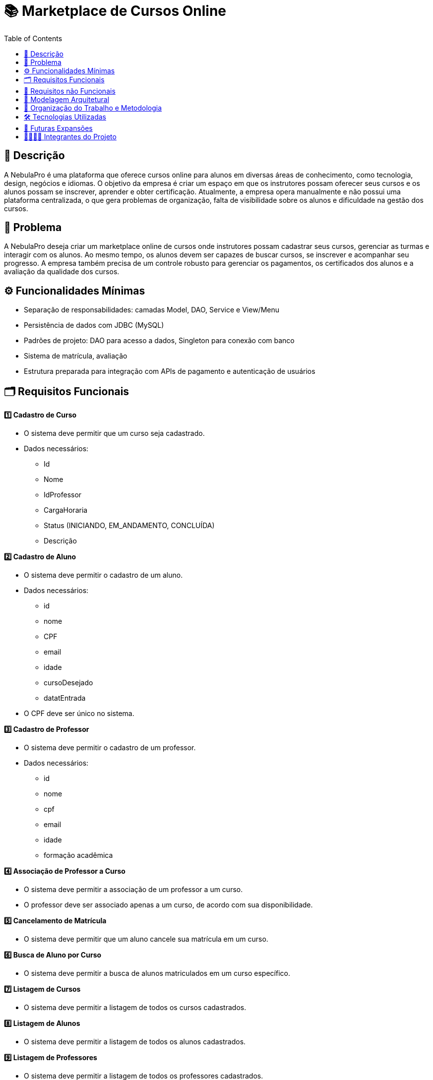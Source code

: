= 📚 Marketplace de Cursos Online
:icons: font
:toc: left
:toclevels: 2

== 📝 Descrição
A NebulaPro é uma plataforma que oferece cursos online para alunos em diversas áreas de conhecimento, como tecnologia, design, negócios e idiomas. O objetivo da empresa é criar um espaço em que os instrutores possam oferecer seus cursos e os alunos possam se inscrever, aprender e obter certificação. Atualmente, a empresa opera manualmente e não possui uma plataforma centralizada, o que gera problemas de organização, falta de visibilidade sobre os alunos e dificuldade na gestão dos cursos.

== 🎯 Problema
A NebulaPro deseja criar um marketplace online de cursos onde instrutores possam cadastrar seus cursos, gerenciar as turmas e interagir com os alunos. Ao mesmo tempo, os alunos devem ser capazes de buscar cursos, se inscrever e acompanhar seu progresso. A empresa também precisa de um controle robusto para gerenciar os pagamentos, os certificados dos alunos e a avaliação da qualidade dos cursos.

== ⚙️ Funcionalidades Mínimas

* Separação de responsabilidades: camadas Model, DAO, Service e View/Menu
* Persistência de dados com JDBC (MySQL)
* Padrões de projeto: DAO para acesso a dados, Singleton para conexão com banco
* Sistema de matrícula, avaliação
* Estrutura preparada para integração com APIs de pagamento e autenticação de usuários

== 🗂️ Requisitos Funcionais

**1️⃣ Cadastro de Curso**

*   O sistema deve permitir que um curso seja cadastrado.

*   Dados necessários: 
          ** Id 
          ** Nome
          ** IdProfessor
          ** CargaHoraria
          ** Status (INICIANDO, EM_ANDAMENTO, CONCLUÍDA)
          ** Descrição

**2️⃣ Cadastro de Aluno**

*  O sistema deve permitir o cadastro de um aluno.

*  Dados necessários: 
          ** id
          ** nome
          ** CPF
          ** email
          ** idade
          ** cursoDesejado
          ** datatEntrada

*  O CPF deve ser único no sistema.

**3️⃣ Cadastro de Professor**

* O sistema deve permitir o cadastro de um professor.

* Dados necessários: 
           ** id
           ** nome
           ** cpf
           ** email
           ** idade
           ** formação acadêmica

**4️⃣ Associação de Professor a Curso**

* O sistema deve permitir a associação de um professor a um curso.

* O professor deve ser associado apenas a um curso, de acordo com sua disponibilidade.

**5️⃣ Cancelamento de Matrícula**

* O sistema deve permitir que um aluno cancele sua matrícula em um curso.

**6️⃣ Busca de Aluno por Curso**

* O sistema deve permitir a busca de alunos matriculados em um curso específico.

**7️⃣ Listagem de Cursos**

* O sistema deve permitir a listagem de todos os cursos cadastrados.

**8️⃣ Listagem de Alunos**

* O sistema deve permitir a listagem de todos os alunos cadastrados.

**9️⃣ Listagem de Professores**

* O sistema deve permitir a listagem de todos os professores cadastrados.

**1️⃣0️⃣ Matrícula de Aluno em Curso**

* O sistema deve permitir que um aluno se matricule em um curso, gerando uma “nota” mostrando que está matriculado.

== 🔐 Requisitos não Funcionais

** 🧠 Desempenho 

* O sistema deve responder às consultas (ex: listagem de cursos) em até 2 segundos.

* As operações de cadastro e matrícula devem ser concluídas em no máximo 3 segundos.

** 🔒 Segurança 

* O sistema deve validar todas as entradas para evitar injeções SQL.

* As senhas dos usuários devem ser armazenadas de forma segura (ex: com hash).

** ⚙️ Confiabilidade 

* O sistema deve manter os dados consistentes mesmo em caso de falhas.

* Deve haver tratamento de erros com mensagens amigáveis para o usuário.

** 🧩 Manutenibilidade 

* O código deve seguir a organização em camadas (Model, DAO, Service, View).

* O uso de padrões de projeto (DAO, Singleton) deve ser aplicado corretamente.

** 💻 Usabilidade 

* A interface deve ser simples e intuitiva para alunos e professores.

* As mensagens exibidas devem ser claras e fáceis de entender.

** 🔄 Portabilidade 

* O sistema deve ser compatível com Java 17+ e MySQL 8+.

* Deve funcionar em diferentes sistemas operacionais (Windows, Linux, MacOS).

** 🚀 Escalabilidade (para futuras versões) 

* A arquitetura deve permitir a integração futura com API REST.

* O sistema deve estar preparado para integração com APIs de pagamento e autenticação.

== 🏡 Modelagem Arquitetural
**Diagrama de Classe**

image::diagramaClasse.jpg[alt=Diagrama, width=200px]

== 💼 Organização do Trabalho e Metodologia

== 🛠️ Tecnologias Utilizadas

* Java

* JDBC

* MySQL

* Padrão DAO / MVC

* API REST (em versões futuras)

== 🚀 Futuras Expansões

* Integração com API de pagamento

* Autenticação com controle de acesso (aluno, professor, admin)

* Dashboard administrativo com gráficos e KPIs

== 🫱🏾‍🫲🏿 Integrantes do Projeto
Nosso grupo é composto por: 

*  **Hellen Gabriela Scarantti**
https://github.com/HellenGabi

*  **Vitor Eduardo Eleoterio**
https://github.com/SGA-OKC

